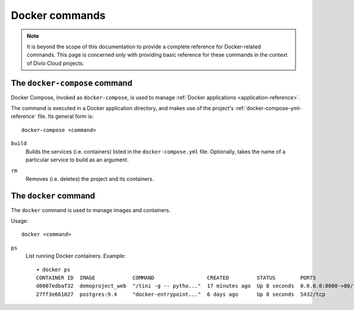 .. _docker-commands:

Docker commands
===============

..  note::

    It is beyond the scope of this documentation to provide a complete
    reference for Docker-related commands. This page is concerned only with
    providing basic reference for these commands in the context of Divio Cloud
    projects.


.. _docker-compose-reference:

The ``docker-compose`` command
------------------------------

Docker Compose, invoked as ``docker-compose``, is used to manage :ref:`Docker
applications <application-reference>`.

The command is executed in a Docker application directory, and makes use of the
project's :ref:`docker-compose-yml-reference` file. Its general form is::

    docker-compose <command>

.. _docker-compose-build-reference:

``build``
    Builds the services (i.e. containers) listed in the ``docker-compose.yml``
    file. Optionally, takes the name of a particular service to build as an
    argument.

.. _docker-compose-rm-reference:

``rm``
    Removes (i.e. deletes) the project and its containers.


.. _docker-reference:

The ``docker`` command
----------------------

The ``docker`` command is used to manage images and containers.

Usage::

    docker <command>

``ps``
    List running Docker containers. Example::

        ➜ docker ps
        CONTAINER ID  IMAGE            COMMAND                 CREATED         STATUS        PORTS                 NAME
        d6007edbaf32  demoproject_web  "/tini -g -- pytho..."  17 minutes ago  Up 8 seconds  0.0.0.0:8000->80/tcp  demoproject_web_
        27ff3e661027  postgres:9.4     "docker-entrypoint..."  6 days ago      Up 8 seconds  5432/tcp              demoproject_db_
